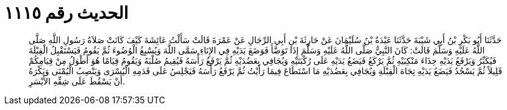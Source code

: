 
= الحديث رقم ١١١٥

[quote.hadith]
حَدَّثَنَا أَبُو بَكْرِ بْنُ أَبِي شَيْبَةَ حَدَّثَنَا عَبْدَةُ بْنُ سُلَيْمَانَ عَنْ حَارِثَةَ بْنِ أَبِي الرِّجَالِ عَنْ عَمْرَةَ قَالَتْ سَأَلْتُ عَائِشَةَ كَيْفَ كَانَتْ صَلاَةُ رَسُولِ اللَّهِ صَلَّى اللَّهُ عَلَيْهِ وَسَلَّمَ قَالَتْ: كَانَ النَّبِيُّ صَلَّى اللَّهُ عَلَيْهِ وَسَلَّمَ إِذَا تَوَضَّأَ فَوَضَعَ يَدَيْهِ فِي الإِنَاءِ سَمَّى اللَّهَ وَيُسْبِغُ الْوُضُوءَ ثُمَّ يَقُومُ فَيَسْتَقْبِلُ الْقِبْلَةَ فَيُكَبِّرُ وَيَرْفَعُ يَدَيْهِ حِذَاءَ مَنْكِبَيْهِ ثُمَّ يَرْكَعُ فَيَضَعُ يَدَيْهِ عَلَى رُكْبَتَيْهِ وَيُجَافِي بِعَضُدَيْهِ ثُمَّ يَرْفَعُ رَأْسَهُ فَيُقِيمُ صُلْبَهُ وَيَقُومُ قِيَامًا هُوَ أَطْوَلُ مِنْ قِيَامِكُمْ قَلِيلاً ثُمَّ يَسْجُدُ فَيَضَعُ يَدَيْهِ تِجَاهَ الْقِبْلَةِ وَيُجَافِي بِعَضُدَيْهِ مَا اسْتَطَاعَ فِيمَا رَأَيْتُ ثُمَّ يَرْفَعُ رَأْسَهُ فَيَجْلِسُ عَلَى قَدَمِهِ الْيُسْرَى وَيَنْصِبُ الْيُمْنَى وَيَكْرَهُ أَنْ يَسْقُطَ عَلَى شِقِّهِ الأَيْسَرِ.